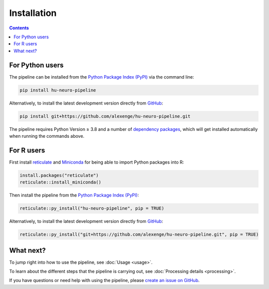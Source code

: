Installation
============

.. contents::
    :depth: 2
    :backlinks: none

For Python users
----------------

The pipeline can be installed from the `Python Package Index (PyPI) <https://pypi.org/project/hu-neuro-pipeline>`_ via the command line:

.. code-block:: bash

    pip install hu-neuro-pipeline

Alternatively, to install the latest development version directly from `GitHub <https://github.com/alexenge/hu-neuro-pipeline>`_:

.. code-block:: bash

    pip install git+https://github.com/alexenge/hu-neuro-pipeline.git

The pipeline requires Python Version ≥ 3.8 and a number of `dependency packages <https://github.com/alexenge/hu-neuro-pipeline/blob/doc/add-sphinx/setup.py#L47-L55>`_, which will get installed automatically when running the commands above.

For R users
-----------

First install `reticulate <https://rstudio.github.io/reticulate>`_ and `Miniconda <https://docs.conda.io/en/latest/miniconda.html>`_ for being able to import Python packages into R:

.. code-block:: r

    install.packages("reticulate")
    reticulate::install_miniconda()

Then install the pipeline from the `Python Package Index (PyPI) <https://pypi.org/project/hu-neuro-pipeline>`_:

.. code-block:: r

    reticulate::py_install("hu-neuro-pipeline", pip = TRUE)

Alternatively, to install the latest development version directly from `GitHub`_:

.. code-block:: r

    reticulate::py_install("git+https://github.com/alexenge/hu-neuro-pipeline.git", pip = TRUE)

What next?
----------

To jump right into how to use the pipeline, see :doc:`Usage <usage>`.

To learn about the different steps that the pipeline is carrying out, see :doc:`Processing details <processing>`.

If you have questions or need help with using the pipeline, please `create an issue on GitHub <https://github.com/alexenge/hu-neuro-pipeline/issues/new>`_.
